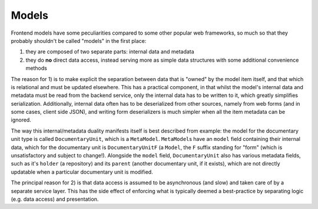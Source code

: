 Models
======

Frontend models have some peculiarities compared to some other popular
web frameworks, so much so that they probably shouldn't be called
"models" in the first place:

1. they are composed of two separate parts: internal data and metadata
2. they do **no** direct data access, instead serving more as simple
   data structures with some additional convenience methods

The reason for 1) is to make explicit the separation between data that
is "owned" by the model item itself, and that which is relational and
must be updated elsewhere. This has a practical component, in that
whilst the model's internal data and metadata must be read from the
backend service, only the internal data has to be written to it, which
greatly simplifies serialization. Additionally, internal data often has
to be deserialized from other sources, namely from web forms (and in
some cases, client side JSON), and writing form deserializers is much
simpler when all the item metadata can be ignored.

The way this internal/metadata duality manifests itself is best
described from example: the model for the documentary unit type is
called ``DocumentaryUnit``, which is a ``MetaModel``. ``MetaModel``\ s
have an ``model`` field containing their internal data, which for the
documentary unit is ``DocumentaryUnitF`` (a ``Model``, the ``F`` suffix
standing for "form" (which is unsatisfactory and subject to change!).
Alongside the ``model`` field, ``DocumentaryUnit`` also has various
metadata fields, such as it's ``holder`` (a repository) and its
``parent`` (another documentary unit, if it exists), which are not
directly updatable when a particular documentary unit is modified.

The principal reason for 2) is that data access is assumed to be
asynchronous (and slow) and taken care of by a separate service layer.
This has the side effect of enforcing what is typically deemed a
best-practice by separating logic (e.g. data access) and presentation.
